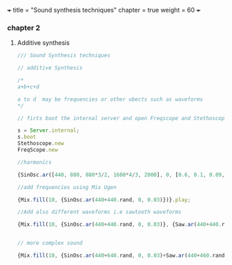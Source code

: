 +++
title = "Sound synthesis techniques"
chapter = true
weight = 60
+++

*** chapter 2

**** Additive synthesis

#+BEGIN_SRC js
/// Sound Synthesis techniques

// additive Synthesis

/*
a+b+c+d

a to d  may be frequencies or other obects such as waveforms
*/

// firts boot the internal server and open Freqscope and Stethoscope

s = Server.internal;
s.boot
Stethoscope.new
FreqScope.new

//harmonics

{SinOsc.ar([440, 880, 880*3/2, 1600*4/3, 2000], 0, [0.6, 0.1, 0.09, 0.08, 0.09])}.play//or .scope

//add frequencies using Mix Ugen

{Mix.fill(10, {SinOsc.ar(440+440.rand, 0, 0.03)})}.play;

//Add also different waveforms i.e sawtooth waveforms

{Mix.fill(10, {SinOsc.ar(440+440.rand, 0, 0.03)}, {Saw.ar(440+440.rand, 0.01)})}.play;


// more complex sound

{Mix.fill(10, {SinOsc.ar(440+640.rand, 0, 0.03)+Saw.ar(440+460.rand, 0.01)}, {Saw.ar(440+880.rand, 0.01)})}.play;


#+END_SRC
